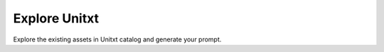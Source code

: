 .. _demo:

==============
Explore Unitxt
==============
Explore the existing assets in Unitxt catalog and generate your prompt.

.. raw:: html

    <div class="gradio-loading">
        <div class="centered">

            <div class="spinner"></div>
            <h2>Loading...</h2>
        </div>
    </div>
    <div class="wide-box-container">
        <div class="wide-box">
            <gradio-app src="https://unitxt-ui.hf.space"></gradio-app>
        </div>
    </div>
